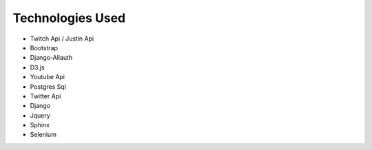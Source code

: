 Technologies Used
================================================

* Twitch Api / Justin Api
* Bootstrap
* Django-Allauth
* D3.js
* Youtube Api
* Postgres Sql
* Twitter Api
* Django
* Jquery
* Sphinx
* Selenium


